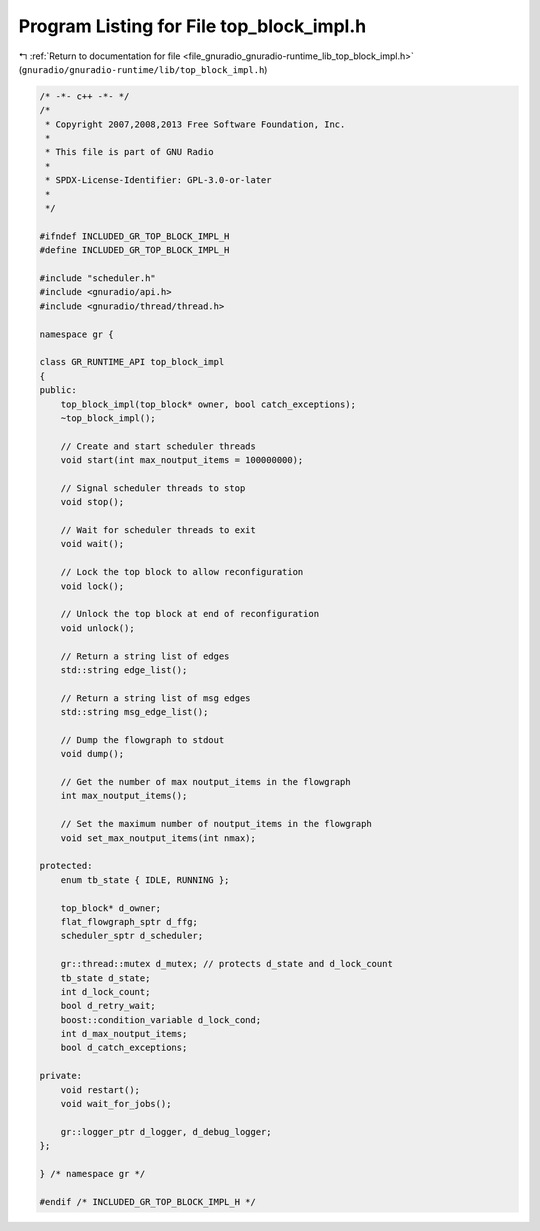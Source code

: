 
.. _program_listing_file_gnuradio_gnuradio-runtime_lib_top_block_impl.h:

Program Listing for File top_block_impl.h
=========================================

|exhale_lsh| :ref:`Return to documentation for file <file_gnuradio_gnuradio-runtime_lib_top_block_impl.h>` (``gnuradio/gnuradio-runtime/lib/top_block_impl.h``)

.. |exhale_lsh| unicode:: U+021B0 .. UPWARDS ARROW WITH TIP LEFTWARDS

.. code-block:: cpp

   /* -*- c++ -*- */
   /*
    * Copyright 2007,2008,2013 Free Software Foundation, Inc.
    *
    * This file is part of GNU Radio
    *
    * SPDX-License-Identifier: GPL-3.0-or-later
    *
    */
   
   #ifndef INCLUDED_GR_TOP_BLOCK_IMPL_H
   #define INCLUDED_GR_TOP_BLOCK_IMPL_H
   
   #include "scheduler.h"
   #include <gnuradio/api.h>
   #include <gnuradio/thread/thread.h>
   
   namespace gr {
   
   class GR_RUNTIME_API top_block_impl
   {
   public:
       top_block_impl(top_block* owner, bool catch_exceptions);
       ~top_block_impl();
   
       // Create and start scheduler threads
       void start(int max_noutput_items = 100000000);
   
       // Signal scheduler threads to stop
       void stop();
   
       // Wait for scheduler threads to exit
       void wait();
   
       // Lock the top block to allow reconfiguration
       void lock();
   
       // Unlock the top block at end of reconfiguration
       void unlock();
   
       // Return a string list of edges
       std::string edge_list();
   
       // Return a string list of msg edges
       std::string msg_edge_list();
   
       // Dump the flowgraph to stdout
       void dump();
   
       // Get the number of max noutput_items in the flowgraph
       int max_noutput_items();
   
       // Set the maximum number of noutput_items in the flowgraph
       void set_max_noutput_items(int nmax);
   
   protected:
       enum tb_state { IDLE, RUNNING };
   
       top_block* d_owner;
       flat_flowgraph_sptr d_ffg;
       scheduler_sptr d_scheduler;
   
       gr::thread::mutex d_mutex; // protects d_state and d_lock_count
       tb_state d_state;
       int d_lock_count;
       bool d_retry_wait;
       boost::condition_variable d_lock_cond;
       int d_max_noutput_items;
       bool d_catch_exceptions;
   
   private:
       void restart();
       void wait_for_jobs();
   
       gr::logger_ptr d_logger, d_debug_logger;
   };
   
   } /* namespace gr */
   
   #endif /* INCLUDED_GR_TOP_BLOCK_IMPL_H */
